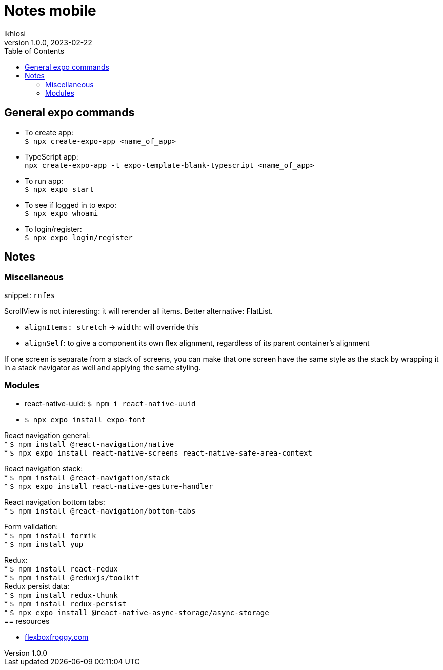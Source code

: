 = Notes mobile 
ikhlosi
v1.0.0, 2023-02-22
:hardbreaks:
:hide-uri-scheme:
:toc:

== General expo commands

// comment
* To create app:
`$ npx create-expo-app <name_of_app>`

* TypeScript app:
`npx create-expo-app -t expo-template-blank-typescript <name_of_app>`
// [source,bash]
// ----
// $ npx create-expo-app <name_of_app>
// ----

* To run app:
`$ npx expo start`

* To see if logged in to expo:
`$ npx expo whoami`

* To login/register:
`$ npx expo login/register`

== Notes

=== Miscellaneous

snippet: `rnfes`

ScrollView is not interesting: it will rerender all items. Better alternative: FlatList.

* `alignItems: stretch` -> `width`: will override this
* `alignSelf`: to give a component its own flex alignment, regardless of its parent container's alignment

If one screen is separate from a stack of screens, you can make that one screen have the same style as the stack by wrapping it in a stack navigator as well and applying the same styling.

=== Modules

* react-native-uuid: `$ npm i react-native-uuid`
* `$ npx expo install expo-font`

React navigation general:
* `$ npm install @react-navigation/native`
* `$ npx expo install react-native-screens react-native-safe-area-context`

React navigation stack:
* `$ npm install @react-navigation/stack`
* `$ npx expo install react-native-gesture-handler`

React navigation bottom tabs:
* `$ npm install @react-navigation/bottom-tabs`

Form validation:
* `$ npm install formik`
* `$ npm install yup`

Redux:
* `$ npm install react-redux`
* `$ npm install @reduxjs/toolkit`
Redux persist data:
* `$ npm install redux-thunk`
* `$ npm install redux-persist`
* `$ npx expo install @react-native-async-storage/async-storage`
== resources

* https://flexboxfroggy.com
